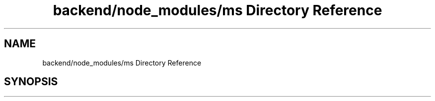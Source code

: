 .TH "backend/node_modules/ms Directory Reference" 3 "My Project" \" -*- nroff -*-
.ad l
.nh
.SH NAME
backend/node_modules/ms Directory Reference
.SH SYNOPSIS
.br
.PP

